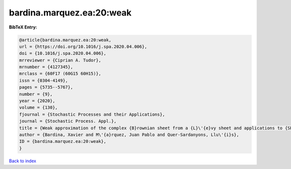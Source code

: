 bardina.marquez.ea:20:weak
==========================

.. :cite:t:`bardina.marquez.ea:20:weak`

.. bibliography:: ../../All.bib

**BibTeX Entry:**

.. code-block:: bibtex

   @article{bardina.marquez.ea:20:weak,
   url = {https://doi.org/10.1016/j.spa.2020.04.006},
   doi = {10.1016/j.spa.2020.04.006},
   mrreviewer = {Ciprian A. Tudor},
   mrnumber = {4127345},
   mrclass = {60F17 (60G15 60H15)},
   issn = {0304-4149},
   pages = {5735--5767},
   number = {9},
   year = {2020},
   volume = {130},
   fjournal = {Stochastic Processes and their Applications},
   journal = {Stochastic Process. Appl.},
   title = {Weak approximation of the complex {B}rownian sheet from a {L}\'{e}vy sheet and applications to {SPDE}s},
   author = {Bardina, Xavier and M\'{a}rquez, Juan Pablo and Quer-Sardanyons, Llu\'{i}s},
   ID = {bardina.marquez.ea:20:weak},
   }

`Back to index <../index>`_
